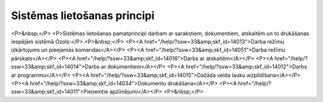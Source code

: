 .. 14010 ================================Sistēmas lietošanas principi================================ <P>&nbsp;</P>
<P>Sistēmas lietošanas pamatprincipi darbam ar sarakstiem, dokumentiem, atskaitēm un to drukāšanas iespējām sistēmā Ozols:</P>
<P>&nbsp;</P>
<P><A href="/help/?ssw=33&amp;skf_id=14013">Darba režīmu izkārtojums un pieejamās komandas</A></P>
<P><A href="/help/?ssw=33&amp;skf_id=14051">Darba režīmu pārskats</A></P>
<P><A href="/help/?ssw=33&amp;skf_id=14016">Darbs ar atskaitēm</A></P>
<P><A href="/help/?ssw=33&amp;skf_id=14014">Darbs ar dokumentiem</A></P>
<P><A href="/help/?ssw=33&amp;skf_id=14012">Darbs ar programmu</A></P>
<P><A href="/help/?ssw=33&amp;skf_id=14015">Dažāda veida lauku aizpildīšana</A></P>
<P><A href="/help/?ssw=33&amp;skf_id=14034">Dokumentu drukāšana</A></P>
<P><A href="/help/?ssw=33&amp;skf_id=14011">Pieņemtie apzīmējumi</A></P>
<P>&nbsp;</P> .. toctree::   :maxdepth: 5    14013.rst   14051.rst   14016.rst   14014.rst   14012.rst   14125.rst   14015.rst   14100.rst   14034.rst   14011.rst   14101.rst